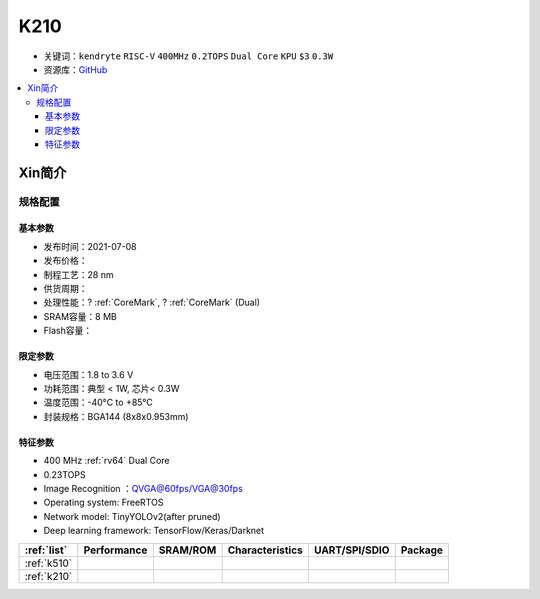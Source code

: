 
.. _k210:

K210
=============

* 关键词：``kendryte`` ``RISC-V`` ``400MHz`` ``0.2TOPS``  ``Dual Core`` ``KPU`` ``$3`` ``0.3W``
* 资源库：`GitHub <https://github.com/SoCXin/K210>`_

.. contents::
    :local:

Xin简介
-----------

.. image:: ./images/K210.jpg
    :target: https://canaan.io/product/kendryteai

规格配置
~~~~~~~~~~~


基本参数
^^^^^^^^^^^

* 发布时间：2021-07-08
* 发布价格：
* 制程工艺：28 nm
* 供货周期：
* 处理性能：? :ref:`CoreMark`, ? :ref:`CoreMark` (Dual)
* SRAM容量：8 MB
* Flash容量：

限定参数
^^^^^^^^^^^

* 电压范围：1.8 to 3.6 V
* 功耗范围：典型 < 1W, 芯片< 0.3W
* 温度范围：-40°C to +85°C
* 封装规格：BGA144 (8x8x0.953mm)



特征参数
^^^^^^^^^^^

* 400 MHz :ref:`rv64` Dual Core
* 0.23TOPS
* Image Recognition ：QVGA@60fps/VGA@30fps
* Operating system: FreeRTOS
* Network model: TinyYOLOv2(after pruned)
* Deep learning framework: TensorFlow/Keras/Darknet



.. list-table::
    :header-rows:  1

    * - :ref:`list`
      - Performance
      - SRAM/ROM
      - Characteristics
      - UART/SPI/SDIO
      - Package
    * - :ref:`k510`
      -
      -
      -
      -
      -
    * - :ref:`k210`
      -
      -
      -
      -
      -
